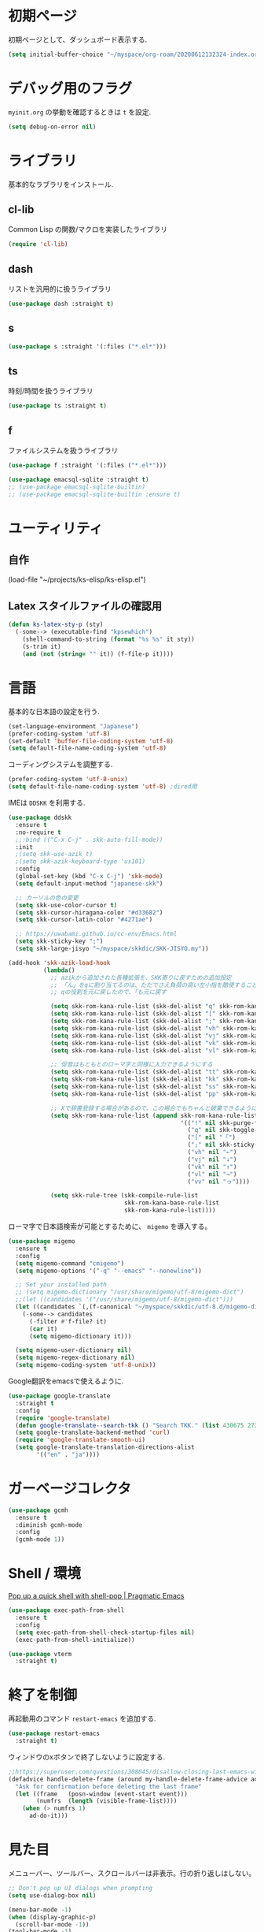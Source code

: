 * 初期ページ
初期ページとして、ダッシュボード表示する.

#+begin_src emacs-lisp
  (setq initial-buffer-choice "~/myspace/org-roam/20200612132324-index.org")
#+end_src

* デバッグ用のフラグ
~myinit.org~ の挙動を確認するときは ~t~ を設定.

  #+begin_src emacs-lisp
    (setq debug-on-error nil)
  #+end_src

* ライブラリ
基本的なラブラリをインストール.
** cl-lib
Common Lisp の関数/マクロを実装したライブラリ

#+begin_src emacs-lisp
  (require 'cl-lib)
#+end_src

** dash
リストを汎用的に扱うライブラリ

#+begin_src emacs-lisp
  (use-package dash :straight t)
#+end_src

** s

#+begin_src emacs-lisp
  (use-package s :straight '(:files ("*.el*")))
#+end_src


** ts
時刻/時間を扱うライブラリ

#+begin_src emacs-lisp
  (use-package ts :straight t)
#+end_src

** f
ファイルシステムを扱うライブラリ

#+begin_src emacs-lisp
  (use-package f :straight '(:files ("*.el*")))
#+end_src



#+begin_src emacs-lisp
  (use-package emacsql-sqlite :straight t)
  ;; (use-package emacsql-sqlite-builtin)
  ;; (use-package emacsql-sqlite-builtin :ensure t)
#+end_src
* ユーティリティ
** 自作
(load-file "~/projects/ks-elisp/ks-elisp.el")

** Latex スタイルファイルの確認用

#+begin_src emacs-lisp
  (defun ks-latex-sty-p (sty)
    (-some--> (executable-find "kpsewhich")
      (shell-command-to-string (format "%s %s" it sty))
      (s-trim it)
      (and (not (string= "" it)) (f-file-p it))))
#+end_src


* 言語
基本的な日本語の設定を行う.

#+begin_src emacs-lisp
  (set-language-environment "Japanese")
  (prefer-coding-system 'utf-8)
  (set-default 'buffer-file-coding-system 'utf-8)
  (setq default-file-name-coding-system 'utf-8)
#+end_src

コーディングシステムを調整する.

#+begin_src emacs-lisp
  (prefer-coding-system 'utf-8-unix)
  (setq default-file-name-coding-system 'utf-8) ;dired用
#+end_src

IMEは ~DDSKK~ を利用する.

#+BEGIN_SRC emacs-lisp
  (use-package ddskk
    :ensure t
    :no-require t
    ;;:bind (("C-x C-j" . skk-auto-fill-mode))
    :init
    ;(setq skk-use-azik t)
    ;(setq skk-azik-keyboard-type 'us101)
    :config
    (global-set-key (kbd "C-x C-j") 'skk-mode)
    (setq default-input-method "japanese-skk")

    ;; カーソルの色の変更
    (setq skk-use-color-cursor t)
    (setq skk-cursor-hiragana-color "#d33682")
    (setq skk-cursor-latin-color "#4271ae")

    ;; https://uwabami.github.io/cc-env/Emacs.html
    (setq skk-sticky-key ";")
    (setq skk-large-jisyo "~/myspace/skkdic/SKK-JISYO.my"))

  (add-hook 'skk-azik-load-hook
            (lambda()
              ;; azikから追加された各種拡張を、SKK寄りに戻すための追加設定
              ;; 「ん」をqに割り当てるのは、ただでさえ負荷の高い左小指を酷使することになるので、元に戻す
              ;; qの役割を元に戻したので、「も元に戻す

              (setq skk-rom-kana-rule-list (skk-del-alist "q" skk-rom-kana-rule-list))
              (setq skk-rom-kana-rule-list (skk-del-alist "[" skk-rom-kana-rule-list))
              (setq skk-rom-kana-rule-list (skk-del-alist ";" skk-rom-kana-rule-list))
              (setq skk-rom-kana-rule-list (skk-del-alist "vh" skk-rom-kana-rule-list))
              (setq skk-rom-kana-rule-list (skk-del-alist "vj" skk-rom-kana-rule-list))
              (setq skk-rom-kana-rule-list (skk-del-alist "vk" skk-rom-kana-rule-list))
              (setq skk-rom-kana-rule-list (skk-del-alist "vl" skk-rom-kana-rule-list))

              ;; 促音はもともとのローマ字と同様に入力できるようにする
              (setq skk-rom-kana-rule-list (skk-del-alist "tt" skk-rom-kana-rule-list))
              (setq skk-rom-kana-rule-list (skk-del-alist "kk" skk-rom-kana-rule-list))
              (setq skk-rom-kana-rule-list (skk-del-alist "ss" skk-rom-kana-rule-list))
              (setq skk-rom-kana-rule-list (skk-del-alist "pp" skk-rom-kana-rule-list))

              ;; Xで辞書登録する場合があるので、この場合でもちゃんと破棄できるようにする
              (setq skk-rom-kana-rule-list (append skk-rom-kana-rule-list
                                                   '(("!" nil skk-purge-from-jisyo)
                                                     ("q" nil skk-toggle-characters)
                                                     ("[" nil "「")
                                                     (";" nil skk-sticky-set-henkan-point)
                                                     ("vh" nil "←")
                                                     ("vj" nil "↓")
                                                     ("vk" nil "↑")
                                                     ("vl" nil "→")
                                                     ("vv" nil "っ"))))

              (setq skk-rule-tree (skk-compile-rule-list
                                   skk-rom-kana-base-rule-list
                                   skk-rom-kana-rule-list))))
#+END_SRC

ローマ字で日本語検索が可能とするために、 ~migemo~ を導入する。

#+begin_src emacs-lisp
  (use-package migemo
    :ensure t
    :config
    (setq migemo-command "cmigemo")
    (setq migemo-options '("-q" "--emacs" "--nonewline"))

    ;; Set your installed path
    ;; (setq migemo-dictionary "/usr/share/migemo/utf-8/migemo-dict")
    ;;(let ((candidates '("/usr/share/migemo/utf-8/migemo-dict")))
    (let ((candidates `(,(f-canonical "~/myspace/skkdic/utf-8.d/migemo-dict"))))
      (-some--> candidates
        (-filter #'f-file? it)
        (car it)
        (setq migemo-dictionary it)))

    (setq migemo-user-dictionary nil)
    (setq migemo-regex-dictionary nil)
    (setq migemo-coding-system 'utf-8-unix))
#+end_src

Google翻訳をemacsで使えるように.

#+begin_src emacs-lisp
  (use-package google-translate
    :straight t
    :config
    (require 'google-translate)
    (defun google-translate--search-tkk () "Search TKK." (list 430675 2721866130))
    (setq google-translate-backend-method 'curl)
    (require 'google-translate-smooth-ui)
    (setq google-translate-translation-directions-alist
          '(("en" . "ja"))))
#+end_src

* ガーベージコレクタ

  #+begin_src emacs-lisp
    (use-package gcmh
      :ensure t
      :diminish gcmh-mode
      :config
      (gcmh-mode 1))
  #+end_src

* Shell / 環境

  [[http://pragmaticemacs.com/emacs/pop-up-a-quick-shell-with-shell-pop/][Pop up a quick shell with shell-pop | Pragmatic Emacs]]

  #+BEGIN_SRC emacs-lisp
    (use-package exec-path-from-shell
      :ensure t
      :config
      (setq exec-path-from-shell-check-startup-files nil)
      (exec-path-from-shell-initialize))

    (use-package vterm
      :straight t)
  #+END_SRC

* 終了を制御

再起動用のコマンド ~restart-emacs~ を追加する.

#+begin_src emacs-lisp
  (use-package restart-emacs
    :straight t)
#+end_src

ウィンドウのxボタンで終了しないように設定する.

#+begin_src emacs-lisp
  ;;https://superuser.com/questions/308045/disallow-closing-last-emacs-window-via-window-manager-close-button
  (defadvice handle-delete-frame (around my-handle-delete-frame-advice activate)
    "Ask for confirmation before deleting the last frame"
    (let ((frame   (posn-window (event-start event)))
          (numfrs  (length (visible-frame-list))))
      (when (> numfrs 1)
        ad-do-it)))
#+end_src

* 見た目
  メニューバー、ツールバー、スクロールバーは非表示。行の折り返しはしない。

  #+BEGIN_SRC emacs-lisp
    ;; Don't pop up UI dialogs when prompting
    (setq use-dialog-box nil)

    (menu-bar-mode -1)
    (when (display-graphic-p)
      (scroll-bar-mode -1))
    (tool-bar-mode -1)

    ;; 行番号表示(Emacs26以降)
    (global-display-line-numbers-mode nil)
    ;;(custom-set-variables '(display-line-numbers-width-start t))

    (use-package beacon
      :ensure t
      :diminish beacon-mode
      :config
      (beacon-mode 1))

    (set-default 'truncate-lines 1)

    (let* ((ffl (font-family-list))
           (ffl-utf8 (mapcar (lambda (x) (decode-coding-string x 'utf-8)) ffl)))
      (cond
       ((member "Cica" ffl)
        (set-frame-font "Cica 15"))
       ((member "NasuM" ffl)
        (set-frame-font "NasuM 15"))
       ((member "Ricty" ffl)
        (set-frame-font "Ricty 15"))
       ((member "source han code jp n" ffl)
        (set-frame-font "source han code jp n 12"))
       ((member "源ノ角ゴシック Code JP" ffl-utf8)
        (set-frame-font "源ノ角ゴシック Code JP n 12"))
       ((member "Ricty Diminished" ffl)
        (set-frame-font "Ricty Diminished 12"))
       ))

    (use-package nord-theme
      :straight t
      :config
      (load-theme 'nord t))
  #+END_SRC

* Dired
#+begin_src emacs-lisp
  (use-package dired
    :bind (("C-x d" . dired-jump))
    :config
    (define-key dired-mode-map (kbd "C-t") 'other-window)
    (setq dired-listing-switches "-alGhv --group-directories-first")
    (setq dired-recursive-copies 'always)
    (setq dired-dwim-target t))  
#+end_src

** find-dired
#+begin_src emacs-lisp
  (use-package find-dired
    :custom ((find-ls-option '("-exec ls -ldh {} +" . "-ldh"))))  
#+end_src

** wdired
dired バッファで直接ファイル名を変更できるようになる。
1. "e" で編集モード
1. C-c C-c で編集を反映させる

#+begin_src emacs-lisp
  (use-package wdired
    :bind (:map dired-mode-map
                ("e" . wdired-change-to-wdired-mode)))  
#+end_src

** dired-launch
dired バッファでファイルとアプリを関連付ける。
1. "J" でファイルに関連付けたアプリを起動する.

#+begin_src emacs-lisp
  (use-package dired-launch
    :ensure t
    :bind (:map dired-mode-map
                ("J" . dired-launch-command))
    :config
    (setq dired-launch-default-launcher '("xdg-open"))

    (setf dired-launch-extensions-map
          '(;; specify LibreOffice as the preferred application for
            ;; a Microsoft Excel file with the xslx extension
            ("xlsx" ("libreofficedev5.3"))
            ;; specify LibreOffice and Abiword as preferred applications for
            ;; an OpenDocument text file with the odt extension
            ("odt" ("libreofficedev5.3" "abiword")))))
#+end_src

** peep-dired
dired バッファでファイルをちらみする.
#+begin_src emacs-lisp
  (use-package peep-dired
    :ensure t
    :defer t ; don't access `dired-mode-map' until `peep-dired' is loaded
    :bind (:map dired-mode-map
                ("P" . peep-dired)))
#+end_src

** diredfl
dired バッファに色を付ける。

#+begin_src emacs-lisp
  (use-package diredfl
    :ensure t
    :config
    (diredfl-global-mode 1))
#+end_src

** dired-single
dired バッファでディレクトリ移動で新規バッファを作成しない。

#+begin_src emacs-lisp
  (use-package dired-single
    :ensure t
    :config
    (defun my-dired-init ()
      "Bunch of stuff to run for dired, either immediately or when it's
         loaded."
      ;; <add other stuff here>
      (define-key dired-mode-map [remap dired-find-file]
                  'dired-single-buffer)
      (define-key dired-mode-map [remap dired-mouse-find-file-other-window]
                  'dired-single-buffer-mouse)
      (define-key dired-mode-map [remap dired-up-directory]
                  'dired-single-up-directory))

    ;; if dired's already loaded, then the keymap will be bound
    (if (boundp 'dired-mode-map)
        ;; we're good to go; just add our bindings
        (my-dired-init)
      ;; it's not loaded yet, so add our bindings to the load-hook
      (add-hook 'dired-load-hook 'my-dired-init)))
#+end_src

* キーバインディング

  #+BEGIN_SRC emacs-lisp
    (bind-key "C-x C-c" nil)
    (fset 'yes-or-no-p 'y-or-n-p)
    (global-set-key (kbd "C-t") 'other-window)

    ;; http://akisute3.hatenablog.com/entry/20120318/1332059326
    (keyboard-translate ?\C-h ?\C-?)

    (use-package which-key
      :ensure t
      :diminish which-key-mode
      :config
      (which-key-mode))

    (use-package hydra
      :ensure t)
  #+END_SRC

* オートリバート
#+begin_src emacs-lisp
  ;; Revert buffers when the underlying file has changed
  (global-auto-revert-mode 1)

  ;; Revert Dired and other buffers
  (setq global-auto-revert-non-file-buffers t)
#+end_src

* バックアップファイル
  バックアップファイルは作らない。

  #+BEGIN_SRC emacs-lisp
    ;;; *.~ とかのバックアップファイルを作らない
    (setq make-backup-files nil)
    ;;; .#* とかのバックアップファイルを作らない
    (setq auto-save-default nil)
  #+END_SRC

* サーバ起動
  #+BEGIN_SRC emacs-lisp
    (require 'server)
    (unless (server-running-p)
      (server-start))
  #+END_SRC

* 補完 / 絞り込み

  #+BEGIN_SRC emacs-lisp
    (use-package recentf
      :ensure t
      :config
      (setq recentf-max-saved-items 2000) ;; 2000ファイルまで履歴保存する
      (setq recentf-auto-cleanup 'never)  ;; 存在しないファイルは消さない
      (setq recentf-exclude '("/recentf" "COMMIT_EDITMSG" "/.?TAGS" "^/sudo:" "/\\.emacs\\.d/games/*-scores" "/\\.emacs\\.d/\\.cask/"))
      (setq recentf-auto-save-timer (run-with-idle-timer 12000 t 'recentf-save-list))
      (recentf-mode 1))


    (use-package ace-window
      :straight t
      :bind (("C-t". ace-window)))

    (use-package projectile
      :ensure t
      :diminish projectile-mode
      :config
      (projectile-mode +1)
      (define-key projectile-mode-map (kbd "C-c p") 'projectile-command-map)
      (setq projectile-indexing-method 'alien)
      (setq projectile-project-search-path '("~/projects"))
      (projectile-discover-projects-in-search-path))

    (use-package selectrum
      :straight t
      :config
      (selectrum-mode +1))

    ;; Migemoを有効にする
    ;; https://github.com/yamatakau08/.emacs.d/blob/master/.orderless.el
    (use-package orderless
      :straight t

      :init
      (setq
       completion-styles '(orderless partial-completion basic)
       completion-category-defaults nil
       ;completion-category-overrides '((file (styles . (partial-completion)))))
       completion-category-overrides nil)

      :after migemo

      :custom
      ;;(completion-styles '(orderless))
      (orderless-matching-styles '(orderless-literal orderless-regexp orderless-migemo))
      ;;(orderless-matching-styles '(orderless-literal orderless-regexp))

      :config
      ;; supported emacs-jp slack
      ;;(setq orderless-matching-styles '(orderless-migemo))
      ;;(setq orderless-matching-styles '(orderless-literal orderless-regexp orderless-migemo)) ; move to :custom block
      ;;(defalias 'orderless-migemo #'migemo-get-pattern)

       (defun orderless-migemo (component)
         (let ((pattern (migemo-get-pattern component)))
           ;;(message component)
           (condition-case nil
           (progn (string-match-p pattern "") pattern)
           (invalid-regexp nil))))

      (defun orderless-migemo (component)
        (if (>= (length component) 4)
            (let ((pattern (migemo-get-pattern component)))
              (condition-case nil
                  (progn (string-match-p pattern "") pattern)
                (invalid-regexp nil)))
          component)))
    ;;(use-package marginalia
    ;;
    ;;  :config
    ;;  (marginalia-mode))
    ;; Enable richer annotations using the Marginalia package
    (use-package marginalia
      :straight t

      ;; Either bind `marginalia-cycle` globally or only in the minibuffer
      :bind (("M-A" . marginalia-cycle)
         :map minibuffer-local-map
         ("M-A" . marginalia-cycle))

      ;; The :init configuration is always executed (Not lazy!)
      :init

      ;; Must be in the :init section of use-package such that the mode gets
      ;; enabled right away. Note that this forces loading the package.
      (marginalia-mode)
      :config
      (add-to-list 'marginalia-prompt-categories
               '("\\<File\\>" . file)))

    (use-package consult
      :straight t
      ;; Replace bindings. Lazily loaded due by `use-package'.
      :bind (;; C-c bindings (mode-specific-map)
         ("C-c h" . consult-history)
         ("C-c m" . consult-mode-command)
         ("C-c b" . consult-bookmark)
         ("C-c k" . consult-kmacro)
         ;; C-x bindings (ctl-x-map)
         ("C-x M-:" . consult-complex-command)     ;; orig. repeat-complex-command
         ("C-x b" . consult-buffer)                ;; orig. switch-to-buffer
         ("C-x 4 b" . consult-buffer-other-window) ;; orig. switch-to-buffer-other-window
         ("C-x 5 b" . consult-buffer-other-frame)  ;; orig. switch-to-buffer-other-frame
         ;; Custom M-# bindings for fast register access
         ("M-#" . consult-register-load)
         ("M-'" . consult-register-store)          ;; orig. abbrev-prefix-mark (unrelated)
         ("C-M-#" . consult-register)
         ;; Other custom bindings
         ("M-y" . consult-yank-pop)                ;; orig. yank-pop
         ("<help> a" . consult-apropos)            ;; orig. apropos-command
         ;; M-g bindings (goto-map)
         ("M-g e" . consult-compile-error)
         ("M-g f" . consult-flymake)               ;; Alternative: consult-flycheck
         ("M-g g" . consult-goto-line)             ;; orig. goto-line
         ("M-g M-g" . consult-goto-line)           ;; orig. goto-line
         ("M-g o" . consult-outline)               ;; Alternative: consult-org-heading
         ("M-g m" . consult-mark)
         ("M-g k" . consult-global-mark)
         ("M-g i" . consult-imenu)
         ("M-g I" . consult-project-imenu)
         ;; M-s bindings (search-map)
         ("M-s f" . consult-find)
         ("M-s L" . consult-locate)
         ("M-s g" . consult-grep)
         ("M-s G" . consult-git-grep)
         ("M-s r" . consult-ripgrep)
         ("M-s l" . consult-line)
         ("M-s m" . consult-multi-occur)
         ("M-s k" . consult-keep-lines)
         ("M-s u" . consult-focus-lines)
         ;; Isearch integration
         ("C-s" . ks/consult-line)
         ("M-s e" . consult-isearch)
         :map isearch-mode-map
         ("M-e" . consult-isearch)                 ;; orig. isearch-edit-string
         ("M-s e" . consult-isearch)               ;; orig. isearch-edit-string
         ("M-s l" . consult-line))                 ;; needed by consult-line to detect isearch

      ;; Enable automatic preview at point in the *Completions* buffer.
      ;; This is relevant when you use the default completion UI,
      ;; and not necessary for Vertico, Selectrum, etc.
      :hook (completion-list-mode . consult-preview-at-point-mode)

      ;; The :init configuration is always executed (Not lazy)
      :init
      ;; consult-line のリージョン対応
      (defun ks/consult-line ()
        "Consult-line uses things-at-point if set C-u prefix."
        (interactive)
        (if (region-active-p)
        (let ((reg (buffer-substring-no-properties (region-beginning) (region-end))))
          (deactivate-mark)
          (consult-line reg))
          (consult-line)))

      ;; Optionally configure the register formatting. This improves the register
      ;; preview for `consult-register', `consult-register-load',
      ;; `consult-register-store' and the Emacs built-ins.
      (setq register-preview-delay 0
        register-preview-function #'consult-register-format)

      ;; Optionally tweak the register preview window.
      ;; This adds thin lines, sorting and hides the mode line of the window.
      (advice-add #'register-preview :override #'consult-register-window)

      ;; Optionally replace `completing-read-multiple' with an enhanced version.
      ;;(advice-add #'completing-read-multiple :override #'consult-completing-read-multiple)

      ;; Use Consult to select xref locations with preview
      (setq xref-show-xrefs-function #'consult-xref
        xref-show-definitions-function #'consult-xref)
      ;; Consult-ripgrep の Migemo 対応
      (defvar consult--migemo-regexp "")
      (defun consult--migemo-regexp-compiler (input type ignore-case)
        (setq consult--migemo-regexp
          (mapcar #'migemo-get-pattern (consult--split-escaped input)))
        (cons (mapcar (lambda (x) (consult--convert-regexp x type))
              consult--migemo-regexp)
          (lambda (str)
            (consult--highlight-regexps consult--migemo-regexp str))))
      (setq consult--regexp-compiler #'consult--migemo-regexp-compiler)


      ;; Configure other variables and modes in the :config section,
      ;; after lazily loading the package.
      :config

      ;; Optionally configure preview. The default value
      ;; is 'any, such that any key triggers the preview.
      ;; (setq consult-preview-key 'any)
      ;; (setq consult-preview-key (kbd "M-."))
      ;; (setq consult-preview-key (list (kbd "<S-down>") (kbd "<S-up>")))
      ;; For some commands and buffer sources it is useful to configure the
      ;; :preview-key on a per-command basis using the `consult-customize' macro.
      (consult-customize
       consult-theme :preview-key '(:debounce 0.2 any)
    ;;       consult-ripgrep consult-git-grep consult-grep
    ;;       consult-bookmark consult-recent-file consult-xref
    ;;       consult--source-file consult--source-project-file consult--source-bookmark

       consult-ripgrep consult-git-grep consult-grep
       consult-bookmark consult-recent-file consult-xref
       consult--source-bookmark consult--source-recent-file
       consult--source-project-recent-file       
       :preview-key "M-.")

      ;; Optionally configure the narrowing key.
      ;; Both < and C-+ work reasonably well.
      (setq consult-narrow-key "<") ;; (kbd "C-+")

      ;; Optionally make narrowing help available in the minibuffer.
      ;; You may want to use `embark-prefix-help-command' or which-key instead.
      ;; (define-key consult-narrow-map (vconcat consult-narrow-key "?") #'consult-narrow-help)

      ;; Optionally configure a function which returns the project root directory.
      ;; There are multiple reasonable alternatives to chose from.
                ;;;; 1. project.el (project-roots)
      (setq consult-project-root-function
        (lambda ()
          (when-let (project (project-current))
            (car (project-roots project)))))
                ;;;; 2. projectile.el (projectile-project-root)
      ;; (autoload 'projectile-project-root "projectile")
      ;; (setq consult-project-root-function #'projectile-project-root)
                ;;;; 3. vc.el (vc-root-dir)
      ;; (setq consult-project-root-function #'vc-root-dir)
                ;;;; 4. locate-dominating-file
      ;; (setq consult-project-root-function (lambda () (locate-dominating-file "." ".git")))

      ;; C-x b の consult-buffer に recentf を追加する
      ;; https://tam5917.hatenablog.com/entry/2021/04/29/235949
      (setq consult--source-file
        `(:name     "File"
                :narrow   ?f
                :category file
                :face     consult-file
                :history  file-name-history
                :action   ,#'consult--file-action
                :enabled   ,(lambda () recentf-mode)
                :items ,recentf-list))

      )

    (use-package embark
      :straight t

      :bind
      (("C-." . embark-act)         ;; pick some comfortable binding
       ("C-;" . embark-dwim)        ;; good alternative: M-.
       ("C-h B" . embark-bindings)) ;; alternative for `describe-bindings'

      :init

      ;; Optionally replace the key help with a completing-read interface
      (setq prefix-help-command #'embark-prefix-help-command)
      ;; 
      (setq embark-help-key "?")

      :config

      ;; Hide the mode line of the Embark live/completions buffers
      (add-to-list 'display-buffer-alist
               '("\\`\\*Embark Collect \\(Live\\|Completions\\)\\*"
             nil
             (window-parameters (mode-line-format . none)))))

    ;; Consult users will also want the embark-consult package.
    (use-package embark-consult
      :straight t
      :hook
      (embark-collect-mode . consult-preview-at-point-mode))
  #+END_SRC

  #+RESULTS:



* Org

  #+BEGIN_SRC emacs-lisp
        ;;(use-package org-contrib :straight t)

        (use-package gnuplot :straight t)

        (use-package org
          :straight t
          :diminish org-indent-mode
          :hook ((org-mode . org-indent-mode)
                 (org-capture-mode . skk-mode))
          :bind (("C-c c" . org-capture)
                 ("C-c a" . org-agenda)
                 ("<f11>" . org-clock-goto))

          :config


          ;; 複数行で強調表示かのうなように拡張
          (setcar (nthcdr 4 org-emphasis-regexp-components) 5)
          (org-set-emph-re 'org-emphasis-regexp-components org-emphasis-regexp-components) 

          ;; C-c C-j 補完
          (setq org-goto-interface 'outline-path-completion)

          ;; Export 時にEvalをしないように
          (setq org-babel-default-header-args
                ;;(-concat '((:eval "never-export"))
                (-concat '((:eval "never"))
                         (--remove (eq :eval (car it)) org-babel-default-header-args)))

          (setq org-export-allow-bind-keywords t)
          (defun org-confirm-elisp-link-function--no-confirm-my-org-file (prompt)
            "自分が書いたorgファイルの(のディレクトリにある)elispリンクはconfirmなし。
                  それ以外のディレクトリではconfirmする。"
            (or (string-match "/myspace/Org/" (or (buffer-file-name) ""))
                (member (buffer-name) '("*trace-output*"))
                (y-or-n-p prompt)))
          (setq org-confirm-elisp-link-function
                'org-confirm-elisp-link-function--no-confirm-my-org-file)

          (add-to-list 'auto-mode-alist
                       '("\\.pdf\\'" . pdf-view-mode))

          (require 'org-habit)
          (require 'org-protocol)

          ;;(setq org-link-file-path-type 'relative)
          (setf (alist-get 'file org-link-frame-setup) 'find-file)
          ;; default: t
          (setq org-id-link-to-org-use-id 'create-if-interactive)
          ;;(setq org-id-link-to-org-use-id t)

          (setq org-src-fontify-natively t)
          (setq org-confirm-babel-evaluate nil)
          (setq org-src-window-setup 'current-window)

          (require 'ob-emacs-lisp)
          (require 'ob-haskell)
          (require 'ob-gnuplot)
          ;; active Babel languages
          (org-babel-do-load-languages
           'org-babel-load-languages
           '((haskell . t)
             (emacs-lisp . t)
             (gnuplot . t)
             (latex . t)
             (shell . t)
             (python . t)
             (dot . t)))

          (setq org-log-done t)


          (setf org-html-mathjax-options
                '((path "https://cdn.mathjax.org/mathjax/latest/MathJax.js?config=TeX-AMS-MML_HTMLorMML")
                  (scale "1.0")
                  (align "center")
                  (indent "2em")
                  (mathml nil)))

          (setf org-html-mathjax-template
                "<script type=\"text/javascript\" src=\"%PATH\"></script>")


          ;; Agenda を現在のウィンドウと入れ替えで表示
          (setq org-agenda-window-setup 'current-window)
          (setq org-agenda-start-on-weekday 1)
          (setq org-agenda-tags-column 80)
          ;; CANCELLED などのタグは一週間分のみ表示
          (setq org-scheduled-past-days 7)
          (setq org-agenda-prefix-format
                '((agenda . " %i %-12:c%?-12t%-6e% s")
                  (timeline . "  % s")
                  (todo . " %i %-12:c")
                  (tags . " %i %-12:c")
                  (search . " %i %-12:c")))

          (defun ks-get-readme-in-project ()
            (-filter #'f-exists?
                     (--map (f-join it "readme.org")
                            projectile-known-projects)))

          (setq org-agenda-files `("~/myspace/org-roam/20230205085538-inbox.org"
                                   "~/myspace/org-roam/20230421211826-lifesystem.org"
                                   ,@(ks-get-readme-in-project)))

          ;; リフィルをアジェンダ内で行えるように
          (setq org-refile-targets
                '((nil :maxlevel . 1)
                  (org-agenda-files :maxlevel . 1)))
          ;; リフィルの移動先の表示を調整
          (setq org-refile-use-outline-path 'buffer-name)
          (setq org-outline-path-complete-in-steps nil)
          (setq org-refile-allow-creating-parent-nodes 'confirm)

          (setq org-tag-persistent-alist '(("@home") ("@cafe") ("@ipx") ("@train")
                                           ("act_learn") ("act_exercise")
                                           ("art_ai") ("art_prg") ("art_pyt") ("art_lsp") ("art_dev") ("art_ems")
                                           ("thr_fun")("thr_prb") ("thr_num") ("thr_cry")))

          (setq org-clock-mode-line-total 'current)
          ;; クロックレポートのカスタム
          (defun ks/org-clock-report-filename (filepath)
            (let* ((bn (f-filename filepath))
                   (dn (f-dirname filepath))
                   (pdn (f-filename dn)))
              (s-concat  (f-dirname filepath) "/" bn "-" pdn)))

          (defun ks/org-clocktable-formatter (ipos tables params)
            (org-clocktable-write-default
             ipos
             (-map (lambda (x) (cons (ks/org-clock-report-filename (car x)) (cdr x))) tables)
             params))

          (defun ks/org-clock-report ()
            (interactive)
            (let ((org-clock-clocktable-formatter 'ks/org-clocktable-formatter))
              (org-clock-report)))

          (defun ks/select-file-for-task ()
            (let ((fpath (completing-read "file: " (-map #'list org-agenda-files) nil t )))

              (set-buffer (org-capture-target-buffer fpath))
              (unless (derived-mode-p 'org-mode)
                (org-display-warning
                 (format "Capture requirement: switching buffer %S to Org mode"
                         (current-buffer)))
                (org-mode))
              (org-capture-put-target-region-and-position)
              (widen)
              (goto-char (point-min))
              (if (re-search-forward (format org-complex-heading-regexp-format
                                             (regexp-quote "Tasks"))
                                     nil t)
                  (beginning-of-line)
                (goto-char (point-max))
                (unless (bolp) (insert "\n"))
                (insert "* " "Tasks" "\n")
                (beginning-of-line 0))))

          (defun ks/add-clock ()
            (interactive)
            (save-excursion
              (let ((str-ts (with-temp-buffer (org-time-stamp-inactive t)))
                    (end-ts (with-temp-buffer (org-time-stamp-inactive t))))
                (org-clock-find-position nil)
                (insert (s-lex-format "CLOCK: ${str-ts}--${end-ts} =>  0:00\n"))
                (forward-line -1)
                (org-clock-update-time-maybe))))

          (setq org-capture-templates `(("t" "Todo [inbox]" entry
                                         (file "~/myspace/org-roam/20230205085538-inbox.org" )
                                         "* TODO %i%?")
                                        ("T" "Todo " entry
                                         (function ks/select-file-for-task)
                                         "* TODO %i%?")
                                        ("n" "Note [inbox]" entry
                                         (file "~/myspace/org-roam/20230205085538-inbox.org")
                                         "* %u\nPath:%F\nLink: %a\nTask: %k\n\n%?")
                                        ("q" "Question [inbox]" entry
                                         (file "~/myspace/org-roam/20230205085538-inbox.org")
                                         "* QUESTION %?")
                                        ("a" "Anki [drill]" entry
                                         (file+headline "~/myspace/Projects/202201201927-drill/main.org" "drill")
                                         "* Card :drill:\n%?\n** Answer\n ")
                                        ("r" "reference" plain
                                         (file "~/myspace/Bibliography/references.bib"))
                                        ("p" "Protocol" entry
                                         (file+headline "~/myspace/Org/inbox.org" "Scraps")
                                         "* %^{Title}\nSource: %u, %c\n  \n #+BEGIN_QUOTE\n%i\n#+END_QUOTE\n\n\n%?")
                                        ("L" "Protocol Link" entry
                                         (file+headline "~/myspace/Org/inbox.org" "Scraps")
                                         "* %? [[%:link][%:description]] \nCaptured On: %U")))

          (setq org-todo-keywords '((sequence
                                     "NEXT(n)" "TODO(t)" "WAITING(w)" "SOMEDAY(s)" "|" "DONE(d)" "CANCELLED(c)" )))

          (setq org-format-latex-options (plist-put org-format-latex-options :scale 2.0))

          (setq org-habit-show-habits-only-for-today 1)
          (setq org-agenda-repeating-timestamp-show-all nil))

        (use-package org-fragtog :straight t)
        (use-package org-wild-notifier
          :straight t
          :config
          (org-wild-notifier-mode 1)
          (setq alert-default-style 'libnotify)
          (setq org-wild-notifier-alert-time '(10 15 20 30)))

        (use-package org-superstar
          :straight t
          :hook ((org-mode . (lambda () (org-superstar-mode 0)))))

        (use-package org-download
          :straight t
          :after org
          :config
          (setq org-download-method 'directory)
          (setq-default org-download-image-dir "./images"))

        (use-package org-noter
          :straight t
          :after (:any org pdf-view)
          :config
          (setq
           ;; The WM can handle splits
           org-noter-notes-window-location 'horizontal-split
           ;; Please stop opening frames
           org-noter-always-create-frame nil
           ;; I want to see the whole file
           org-noter-hide-other nil
           ;; Everything is relative to the main notes file
           org-noter-notes-search-path (list "~/myspace/Book")
           )
          )

        (defun remove-org-newlines-at-cjk-text (&optional _mode)
          "先頭が '*', '#', '|' でなく、改行の前後が日本の文字の場合はその改行を除去する。"
          (interactive)
          (goto-char (point-min))
          (while (re-search-forward "^\\([^|#*\n].+\\)\\(.\\)\n *\\(.\\)" nil t)
            (if (and (> (string-to-char (match-string 2)) #x2000)
                     (> (string-to-char (match-string 3)) #x2000))
                (replace-match "\\1\\2\\3"))
            (goto-char (point-at-bol))))

        (with-eval-after-load "ox"
          (add-hook 'org-export-before-processing-hook 'remove-org-newlines-at-cjk-text))


        (defun ks-org-open-at-point ()
          (interactive)
          (let ((org-link-frame-setup
                 (-concat
                  '((file . find-file-other-window))
                  (-remove (lambda (x) (eq (car x) 'file)) org-link-frame-setup))))
            (org-open-at-point)))

        ;; pdf のリンクを追加
        (org-link-set-parameters "pdf"
                                 :follow #'org-pdf-open
                                 :export #'org-pdf-export
                                 :store #'org-pdf-store-link)

        (defun org-pdf-open (path _)
          (funcall #'find-file path))

        (defun org-pdf-store-link ()
          (when (memq major-mode '(pdf-view-mode))
            (let* ((link (buffer-file-name (current-buffer)))
                   (description link))
              (org-link-store-props
               :type "pdf"
               :link (concat "pdf:" link)
               :description (f-base link)))))

        (defun org-pdf-export (link description format _)
          (let ((desc (or description link)))
            (pcase format
              (`html (format "<iframe width=\"800\" height=\"800\" src=\"%s\"></iframe>" link))
              (`ascii (format "%s (%s)" desc link))
              (t path))))

    (use-package org-hyperscheduler
      :straight
      ( :repo "dmitrym0/org-hyperscheduler"
        :host github
        :type git
        :files ("*")))

    (use-package org-web-tools :straight t)    
  #+END_SRC

  [[https://emacs.stackexchange.com/questions/26451/agenda-view-for-all-tasks-with-a-project-tag-and-at-a-certain-level][org mode - Agenda view for all tasks with a project tag and at a certain leve...]]
  [[https://emacs.stackexchange.com/questions/41150/top-level-heading-in-the-org-mode-agenda][Top level heading in the `org-mode` agenda - Emacs Stack Exchange]]

  
** org-publish

org-roam を html に変換して

#+begin_src emacs-lisp
  (use-package simple-httpd
    :straight t
    :init
    (httpd-serve-directory "~/tmp/html"))

  (require 'ox-publish)
  (setq org-html-html5-fancy t
        org-html-doctype "html5")
  (setq org-html-validation-link nil            ;; Don't show validation link
        org-html-head-include-scripts nil       ;; Use our own scripts
        org-html-head-include-default-style nil ;; Use our own styles
        org-html-head "<link rel=\"stylesheet\" href=\"./css/latex.css\" /> <script src=\"https://tikzjax.com/v1/tikzjax.js\"></script>")
  (setq org-publish-project-alist
        `(("pages"
           :base-directory ,(file-truename "~/myspace/org-roam")
           :base-extension "org"
           :recursive t
           :publishing-directory "~/tmp/html"
           :publishing-function org-html-publish-to-html)

          ("static"
           :base-directory ,(file-truename "~/myspace/org-roam")
           :base-extension "css\\|txt\\|jpg\\|gif\\|png\\|pdf"
           :recursive t
           :publishing-directory  "~/tmp/html"
           :publishing-function org-publish-attachment)

          ("k-sunako.org" :components ("pages" "static"))))

  ;; (org-publish-remove-all-timestamps)
  ;;(setq org-export-babel-evaluate t)
  ;;(setq org-export-use-babel t)
  (defun ks/publish-wiki ()
    (interactive)
    (let ((org-export-use-babel nil))
      (unwind-protect
          (progn
            (remove-hook 'find-file-hooks 'vc-find-file-hook)
            (remove-hook 'find-file-hooks 'org-roam-db-autosync--setup-file-h)
            ;; 
            (org-id-update-id-locations (directory-files-recursively org-roam-directory ".org$\\|.org.gpg$"))
            (org-publish-project "k-sunako.org")
            ;; FIXME: 暫定処置

            (dolist (f (f-files "~/tmp/html"))
              (when (string= "html" (f-ext f))
                (let ((contents (f-read-text f 'utf-8)))
                  (f-write-text (s-replace-all
                                 '(("../../Dropbox/org-roam/" . "")) contents)
                                'utf-8 f))))
            )
        (progn
          (add-hook 'find-file-hooks 'vc-find-file-hook)
          (add-hook 'find-file-hooks 'org-roam-db-autosync--setup-file-h)))))

#+end_src

** ox-latex
org-mode の latex エクスポートの設定.
#+begin_src emacs-lisp
  (use-package org-fragtog :straight t)
  (use-package ox-latex
    :config
    (require 'ox-latex)

    ;; pdfの生成プロセスで作成される中間ファイルを削除する設定
    (setq org-latex-logfiles-extensions
          (quote ("lof" "lot" "tex" "tex~" "aux" "idx"
                  "log" "out" "toc" "nav" "snm"
                  "vrb" "dvi" "fdb_latexmk"
                  "blg" "brf" "fls" "entoc" "ps"
                  "spl" "bbl" "run.xml" "bcf")))

    (setq org-preview-latex-process-alist
          '((dvipng
             :programs ("xelatex" "dvipng")
             :description "dvi > png"
             :message "you need to install the programs: latex and dvipng."
             :image-input-type "dvi"
             :image-output-type "png"
             :image-size-adjust (1.0 . 1.0)
             :latex-compiler ("xelatex -shell-escape -interaction nonstopmode -output-directory %o %f")
             :image-converter ("dvipng -D %D -T tight -o %O %f"))
            (dvisvgm :programs ("latex" "dvisvgm")
                     :description "dvi > svg"
                     :message "you need to install the programs: latex and dvisvgm."
                     :image-input-type "dvi"
                     :image-output-type "svg"
                     :image-size-adjust (1.7 . 1.5)
                     :latex-compiler ("latex -interaction nonstopmode -output-directory %o %f")
                     :image-converter ("dvisvgm %f -n -b min -c %S -o %O"))
            (imagemagick :programs ("xelatex" "convert")
                         :description "pdf > png"
                         :message "you need to install the programs: latex and imagemagick."
                         :image-input-type "pdf" :image-output-type "png"
                         :image-size-adjust (1.0 . 1.0) :latex-compiler
                         ("xelatex -shell-escape -interaction nonstopmode -output-directory %o %f")
                         :image-converter ("convert -density %D -trim -antialias %f -quality 100 %O"))))

    (setq org-latex-create-formula-image-program 'imagemagick)

    (setq org-preview-latex-image-directory (expand-file-name "~/tmp/ltximg/"))
    (setq org-latex-compiler "xelatex")

    (when (ks-latex-sty-p "my.sty")
      (add-to-list 'org-latex-packages-alist '("" "my" t)))
    (setq org-latex-listings 'minted)
    (setq org-latex-minted-options
          '(("style" "friendly")("frame" "lines") ("linenos=true")))
    (setq org-latex-pdf-process
          '("xelatex -shell-escape -interaction nonstopmode -output-directory %o %f"
            "biber %b"
            "xelatex -shell-escape -interaction nonstopmode -output-directory %o %f"
            "xelatex -shell-escape -interaction nonstopmode -output-directory %o %f"
            "rm -fr _minted-%b"
            ))

    (add-to-list 'auto-mode-alist '("\\.org$" . org-mode))
    (setq org-latex-default-class "koma-jarticle")

    (add-to-list 'org-latex-classes
                 `("beamer"
                   ,(s-join "\n" '("\\documentclass[unicode,presentation]{beamer}"
                                   "\\usepackage{org-ex-beamer}"
                                   "[NO-DEFAULT-PACKAGES]"))
                   ("\\section{%s}" . "\\section*{%s}")
                   ("\\subsection{%s}" . "\\subsection*{%s}")
                   ("\\subsubsection{%s}" . "\\subsubsection*{%s}")))

    (add-to-list 'org-latex-classes
                 '("koma-article"
                   "\\documentclass{scrartcl}"
                   ("\\section{%s}" . "\\section*{%s}")
                   ("\\subsection{%s}" . "\\subsection*{%s}")
                   ("\\subsubsection{%s}" . "\\subsubsection*{%s}")
                   ("\\paragraph{%s}" . "\\paragraph*{%s}")
                   ("\\subparagraph{%s}" . "\\subparagraph*{%s}")))

    (add-to-list 'org-latex-classes
                 `("koma-jarticle"
                   ,(s-join "\n" '("\\documentclass[12pt]{scrartcl}"
                                   "\\usepackage{org-ex-koma-jarticle}"
                                   "[NO-DEFAULT-PACKAGES]"))
                   ("\\section{%s}" . "\\section*{%s}")
                   ("\\subsection{%s}" . "\\subsection*{%s}")
                   ("\\subsubsection{%s}" . "\\subsubsection*{%s}")
                   ("\\paragraph{%s}" . "\\paragraph*{%s}")
                   ("\\subparagraph{%s}" . "\\subparagraph*{%s}")))

    ;; tufte-handout class for writing classy handouts and papers
    (add-to-list 'org-latex-classes
                 '("tufte-handout"
                   "\\documentclass[twoside,nobib]{tufte-handout}
                                [NO-DEFAULT-PACKAGES]
                                \\usepackage{zxjatype}
                                \\usepackage[hiragino-dx]{zxjafont}"
                   ("\\section{%s}" . "\\section*{%s}")
                   ("\\subsection{%s}" . "\\subsection*{%s}")))
    ;; tufte-book class
    (add-to-list 'org-latex-classes
                 '("tufte-book"
                   "\\documentclass[twoside,nobib]{tufte-book}
                               [NO-DEFAULT-PACKAGES]
                                 \\usepackage{zxjatype}
                                 \\usepackage[hiragino-dx]{zxjafont}"
                   ("\\part{%s}" . "\\part*{%s}")
                   ("\\chapter{%s}" . "\\chapter*{%s}")
                   ("\\section{%s}" . "\\section*{%s}")
                   ("\\subsection{%s}" . "\\subsection*{%s}")
                   ("\\paragraph{%s}" . "\\paragraph*{%s}"))))

#+end_src
** org-transclusion

#+begin_src emacs-lisp
  ;;(setq org-id-link-to-org-use-id t)
  (use-package org-transclusion
    :straight t
    :after org
    :bind (("<f12>" . org-transclusion-add))
    :hook (org-mode . org-transclusion-mode))
           ;("C-n t" . org-transclusion-mode)))
#+end_src

** org-fc
*** パッケージ

#+begin_src emacs-lisp
  (use-package org-fc
    :straight
    (org-fc
     :type git :repo "https://git.sr.ht/~l3kn/org-fc"
     :files (:defaults "awk" "demo.org"))
    :custom
    (org-fc-directories '("~/myspace/flashcards"))
    (org-fc-review-history-file "~/myspace/flashcards/org-fc-refviews.tsv")
    :config
    (require 'org-fc-hydra))
#+end_src

*** 独自拡張
スクリーンショットをそのままフラッシュカードに変換する関数。Waylandの
~grim~ コマンドを使用している。フラッシュカードは表と裏のあるノーマル
を使用する。スクリーンショットの画像をグリッド上に複数の部分として、そ
の部分のある程度を塗り潰して表の質問カードを作成する。

#+begin_src emacs-lisp
  (defun ks/org-fc-from-screen-shot ()
    (interactive)
    (let* ((d (f-canonical (-first-item org-fc-directories)))
           (forg (f-join d "flashcard.org"))
           (fimgbase (s-concat (format-time-string "%Y%m%d%H%M%S" (current-time)) ".png"))
           (fimg (f-join temporary-file-directory fimgbase))
           (fback (f-join d "backimages" fimgbase))
           (ffron (f-join d "frontimages" fimgbase)))
      (shell-command-to-string (s-lex-format "grim -g \"$(slurp)\" ${fimg}"))
      (with-current-buffer
          (find-file-noselect forg)
        (goto-char (point-max))
        (insert "\n")
        (ks-make-flashcard fimg fback ffron))))
#+end_src

#+RESULTS:
: ks/org-fc-from-screen-shot

#+begin_src emacs-lisp
  (defun ks/org-fc-update-all-mask ()
    (interactive)
    (let* ((d (f-canonical (-first-item org-fc-directories)))
           (d_back (f-join d "backimages"))
           (d_front (f-join d "frontimages"))
           )
      (dolist (p_back (f-files d_back))
        (let ((p_front (f-join d_front (f-filename p_back))))
          (when (f-exists-p p_front)
            (f-delete p_front)
            (f-copy p_back p_front)
            (ks/mask-image p_front))))))


  (defun ks-get-image-size (imgfile)
    (let* ((cmd (s-lex-format "identify -ping -format '%w,%h' ${imgfile}")))
      (-map (lambda (c) (string-to-number c)) (s-split "," (shell-command-to-string cmd)))))

  (defun ks-get-draw-rect-cmd (imgfile nrow ncol coord size)
    (let* ((w (nth 0 size))
           (h (nth 1 size))
           (col (nth 0 coord))
           (row (nth 1 coord))
           (gridw (/ w ncol))
           (gridh (/ h nrow))
           (left (* col gridw))
           (top (* row gridh))
           (right (+ left gridw))
           (bottom (+ top gridh))
           (cmd (s-lex-format "-draw \"rectangle ${left},${top} ${right},${bottom}\" ")))
      cmd))

  (defun cartesian-product (l1 l2)
    (cl-loop for x in l1
             nconc
             (cl-loop for y in l2
                      collect (list x y))))

  (defun ks/choice (lst n)
    (let (ret)
      (dotimes (_ n ret)
        (push (seq-random-elt (seq-difference lst ret)) ret))))

  (defun ks/mask-image (imgfile)
    (let* ((nrow 12)
           (ncol 12)
           (all_coords (cartesian-product (number-sequence 0 (- nrow 1)) (number-sequence 0 (- ncol 1))))
           (msk_coords (ks/choice all_coords (floor (* 0.5 nrow ncol))))
           (size (ks-get-image-size imgfile))
           (cmds '()))
      (dolist (coord msk_coords cmds) (push (ks-get-draw-rect-cmd imgfile nrow ncol coord size) cmds))
      (shell-command-to-string (s-concat "convert " imgfile " " (s-join " " cmds) " " imgfile))))

  (defun ks-make-flashcard (imgfile backimg frontimg)
    (let* ((x))
      (if (not (f-exists-p backimg))
          (progn 
            (f-copy imgfile backimg)
            (f-copy imgfile frontimg)

            (save-excursion
              (insert "* x\n\n")
              (insert (s-lex-format "[[file:${frontimg}]]\n"))
              (insert "** Back\n\n")
              (insert (s-lex-format "[[file:${backimg}]]\n")))
            (org-fc-type-normal-init)

            (ks/mask-image frontimg))
        (message "Already Exists."))))
#+end_src

#+RESULTS:
: ks-make-flashcard

** org-roam

#+begin_src emacs-lisp
  (use-package org-roam
    :straight (:host github :repo "org-roam/org-roam"
    		   :files (:defaults "extensions/*"))
    :after (org)
    :custom
    (org-roam-database-connector 'sqlite)
    (org-roam-directory (file-truename "~/myspace/org-roam"))
    (org-roam-db-location "~/tmp/org-roam")
    (org-roam-dailies-capture-templates '(("d" "default" entry
                                           "\n* %<%H:%M>\n%?"
                                           :if-new (file+head "%<%Y-%m-%d>.org"
                                                              "#+title: %<%Y-%m-%d>\n"))))
    :bind (("C-c n l" . org-roam-buffer-toggle)
           ("C-c n f" . org-roam-node-find)
           ("C-c n g" . org-roam-graph)
           ("C-c n i" . org-roam-node-insert)
           ("C-c n c" . org-roam-capture)
           ("<f6>" . org-roam-dailies-goto-today)
  					;("<f6>" . ks-goto-jounal)
           ("S-<f6>" . org-roam-dailies-goto-yesterday)
           ;; Dailies
           ("C-c n j" . org-roam-dailies-capture-today))

    :init
    ;;(setq org-roam-v2-ack t)
    ;;(org-roam-setup)
    (setq org-roam-node-display-template (concat "${title:*} " (propertize "${tags:10}" 'face 'org-tag)))
    (org-roam-db-autosync-mode)
    
    ;; If using org-roam-protocol
    (require 'org-roam-protocol))

  (use-package org-roam-ui
    :straight
    (:host github :repo "org-roam/org-roam-ui" :branch "main" :files ("*.el" "out"))
    :after org-roam
    ;; :hook
    ;;         normally we'd recommend hooking orui after org-roam, but since org-roam does not have
    ;;         a hookable mode anymore, you're advised to pick something yourself
    ;;         if you don't care about startup time, use
    ;;  :hook (after-init . org-roam-ui-mode)
    :config
    (setq org-roam-ui-sync-theme t
          org-roam-ui-follow t
          org-roam-ui-update-on-save t
          org-roam-ui-open-on-start t))

  (use-package org-roam-bibtex
    :after org-roam
    :straight (org-roam-bibtex
               :type git :host github
               :repo "org-roam/org-roam-bibtex"
               :branch "master")
    :diminish org-roam-bibtex-mode
    :config
    (org-roam-bibtex-mode 1))

  ;; (use-package bibtex-utils :straight t)

  (use-package consult-recoll
    :straight t)
#+end_src


** citar

#+begin_src emacs-lisp
  ;; citeproc をインストール、これがCSLの処理系
  (use-package citeproc :straight t)

  (use-package citar
    :straight (citar :type git :host github :repo "emacs-citar/citar" :includes (citar-org))
    :bind (("C-c b" . citar-insert-citation)
           :map minibuffer-local-map
           ("M-b" . citar-insert-preset))
    :custom
    (org-cite-insert-processor 'citar)
    (org-cite-follow-processor 'citar)
    (org-cite-activate-processor 'citar)
    (org-cite-export-processors '((t . (csl "chicago-author-date.csl"))))
    (citar-citeproc-csl-styles-dir "~/repos/styles")
    (org-cite-csl-styles-dir "~/repos/styles")
    (org-cite-global-bibliography '("~/myspace/Bibliography/references.bib"))
    (citar-bibliography '("~/myspace/Bibliography/references.bib")))

                                          ;(setq citar-open-note-functions '(orb-citar-edit-note))
                                          ;(setq citar-create-note-function 'citar-org-format-note-default)
                                          ;(setq citar-create-note-function (lambda (key entry) nil))
  (use-package citar-org-roam
    :straight (citar-org-roam :type git :host github :repo "emacs-citar/citar-org-roam")
    :config
    (citar-org-roam-mode 1)
    :custom
    (citar-org-roam-note-title-template "${author editor} - ${title}")
    )
  (use-package citar-embark
    :after citar embark
    :no-require
    :config (citar-embark-mode 1))

#+end_src



* Latex
#+begin_src emacs-lisp
  (use-package tex :straight auctex

      :config
      (eval-when-compile
        (require 'latex-math-preview nil t)
        (require 'reftex nil t)
        (require 'tex nil t)
        (require 'tex-jp nil t)
        (require 'preview nil t))

      (eval-when-compile (setq byte-compile-warnings '(cl-functions)))

      ;; https://mytexpert.osdn.jp/index.php?Emacs/AUCTeX#fd84843a
      (setq TeX-auto-save t) ; Enable parse on load.
      (setq TeX-parse-self t) ; Enable parse on save.
      ;; (setq-default TeX-master nil) ;; 単一のtexを触る場合は特に設定せずともよい

      ;; 日本語設定
      (add-hook 'TeX-mode-hook
                #'(lambda ()
                    (setq TeX-default-mode 'japanese-latex-mode)
                    (setq japanese-TeX-engine-default 'uptex)))

      ;; LaTeXでタイプセット→Dvipdfmx→Viewの流れが基本の処理の流れ
  ;    (add-hook 'TeX-mode-hook
  ;              #'(lambda ()
  ;                  (setq TeX-PDF-mode t)
  ;                  (setq TeX-PDF-from-DVI "Dvipdfmx")))

      ;; コンパイル後にビューワー表示の自動リフレッシュ
      (add-hook 'TeX-mode-hook
                #'(lambda ()
                    (add-hook 'TeX-after-compilation-finished-functions
                              #'TeX-revert-document-buffer)))

      ;; pdf-toolsと連携する場合のビューワー設定 (C-c C-v)
      (add-hook 'TeX-mode-hook
                #'(lambda ()
                    (setq TeX-view-program-selection
                          '((output-pdf "PDF Tools")))
                    (setq TeX-view-program-list
                          '(("PDF Tools" TeX-pdf-tools-sync-view)))))

      ;; 以下を有効にする w/ pdf-tools
      ;; - forward search (texソースから対応するPDF位置にジャンプ)
      ;; - backward search (PDFから対応するtexソースまでジャンプ)
      ;; forward search は C-c C-g
      ;; backward searchは Ctrl + 左クリック
      (add-hook 'TeX-mode-hook
                #'(lambda ()
                    (setq TeX-source-correlate-method 'synctex)
                    (setq TeX-source-correlate-start-server t)

                    ;; pdf-toolsと連携する場合
                    (with-eval-after-load "pdf-sync"
                      (define-key TeX-source-correlate-map (kbd "C-c C-g")
                                  'pdf-sync-forward-search))))
      (add-hook 'TeX-mode-hook #'TeX-source-correlate-mode)

      ;; スペルチェック
      ;;(add-hook 'TeX-mode-hook #'flyspell-mode)

      ;; 数学記号まわり
      (add-hook 'TeX-mode-hook #'LaTeX-math-mode)

      ;; 画像挿入
      (add-hook 'TeX-mode-hook #'auto-image-file-mode)

      ;; rextex
      (add-hook 'TeX-mode-hook
                #'(lambda ()
                    (turn-on-reftex)
                    (setq reftex-plug-into-AUCTeX t)
                    (setq reftex-toc-split-windows-horizontally t)
                    (setq reftex-toc-split-windows-fraction 0.3)))

      ;; アウトラインモード （sectionやsubsectionなどの見出し確認・折りたたみ）
      (add-hook 'TeX-mode-hook #'(lambda () (outline-minor-mode t)))

      ;; 要dvipng
      (with-eval-after-load 'latex-math-preview
        (setq latex-math-preview-in-math-mode-p-func
              'latex-math-preview-in-math-mode-p)
        (setq latex-math-preview-tex-to-png-for-preview '(platex dvipng))
        (setq latex-math-preview-tex-to-png-for-save '(platex dvipng))
        (setq latex-math-preview-tex-to-eps-for-save '(platex dvips-to-eps))
        (setq latex-math-preview-beamer-to-png '(platex dvipdfmx gs-to-png)))

      ;; インラインプレビュー時にdvipngを用いて高速化
      (add-hook 'TeX-mode-hook #'(lambda ()
                                   (setq preview-image-type 'dvipng)))

      ;; インラインプレビュー時におけるsectionの文字化けを回避
      (add-hook 'TeX-mode-hook
                #'(lambda ()
                    (setq preview-default-option-list
                          '("displaymath" "floats" "graphics"
                            "textmath" "footnotes"))))

       :custom
       (TeX-command-extra-options "-shell-escape -interaction nonstopmode --synctex=1")
       (TeX-engine 'xetex)
      )
#+end_src

* Utility
  #+BEGIN_SRC emacs-lisp
    (use-package expand-region
      :straight t
      :bind (("C--" . er/expand-region)))

    (use-package fix-word
      :straight t
      :bind
      ("M-u" . fix-word-upcase)
      ("M-l" . fix-word-downcase)
      ("M-c" . fix-word-capitalize))
  #+END_SRC

* プログラミング
** corfu
#+begin_src emacs-lisp
    ;; (use-package consult-dash
    ;;   :straight (consult-dash :type git :repo "https://codeberg.org/ravi/consult-dash.git")
    ;;   :bind (("M-s d" . consult-dash))
    ;;   :custom  (dash-docs-browser-func 'eww)
    ;;   :config
    ;;   ;; Use the symbol at point as initial search term
    ;;   (consult-customize consult-dash :initial (thing-at-point 'symbol)))

    (use-package corfu
      :straight t
      :custom
      (corfu-auto t)                 ;; Enable auto completion
      (corfu-quit-no-match 'separator)      ;; Never quit, even if there is no match

  ;  :bind
  ;  (:map corfu-map
  ;   ("C-n"      . corfu-next)
  ;   ("C-p"      . corfu-previous)
  ;   ("S-SPC"    . corfu-insert)
  ;   ("ESC"      . corfu-reset)
  ;   ("<S-up>"   . corfu-first)
  ;   ("<S-down>" . corfu-scroll-down))    
      :init
      (global-corfu-mode))

    (use-package cape
      :straight t
      ;; Bind dedicated completion commands
      ;; Alternative prefix keys: C-c p, M-p, M-+, ...
      :bind (("C-c p p" . completion-at-point) ;; capf
             ("C-c p t" . complete-tag)        ;; etags
             ("C-c p d" . cape-dabbrev)        ;; or dabbrev-completion
             ("C-c p h" . cape-history)
             ("C-c p f" . cape-file)
             ("C-c p k" . cape-keyword)
             ("C-c p s" . cape-symbol)
             ("C-c p a" . cape-abbrev)
             ("C-c p i" . cape-ispell)
             ("C-c p l" . cape-line)
             ("C-c p w" . cape-dict)
             ("C-c p \\" . cape-tex)
             ("C-c p _" . cape-tex)
             ("C-c p ^" . cape-tex)
             ("C-c p &" . cape-sgml)
             ("C-c p r" . cape-rfc1345))
      :init
      (when (and (version< emacs-version "29.1") (not (and (fboundp 'pos-bol) (fboundp 'pos-eol))))
        (defun pos-bol (&optional n)
          "Return the position at the line beginning."
          (declare (side-effect-free t))
          (let ((inhibit-field-text-motion t))
            (line-beginning-position n)))
        (defun pos-eol (&optional n)
          "Return the position at the line end."
          (declare (side-effect-free t))
          (let ((inhibit-field-text-motion t))
            (line-end-position n))))

      (advice-add #'lsp-completion-at-point :around #'cape-wrap-noninterruptible)


    
      ;; Add `completion-at-point-functions', used by `completion-at-point'.
      (add-to-list 'completion-at-point-functions #'cape-file)
      (add-to-list 'completion-at-point-functions #'cape-dabbrev)
      ;;(add-to-list 'completion-at-point-functions #'cape-history)
      ;;(add-to-list 'completion-at-point-functions #'cape-keyword)
      ;;(add-to-list 'completion-at-point-functions #'cape-tex)
      ;;(add-to-list 'completion-at-point-functions #'cape-sgml)
      ;;(add-to-list 'completion-at-point-functions #'cape-rfc1345)
      ;;(add-to-list 'completion-at-point-functions #'cape-abbrev)
      ;;(add-to-list 'completion-at-point-functions #'cape-ispell)
      ;;(add-to-list 'completion-at-point-functions #'cape-dict)
      ;;(add-to-list 'completion-at-point-functions #'cape-symbol)
      ;;(add-to-list 'completion-at-point-functions #'cape-line)
      )

    ;; A few more useful configurations...
    (use-package emacs
      :init
      ;; TAB cycle if there are only few candidates
      (setq completion-cycle-threshold 3)

      ;; Emacs 28: Hide commands in M-x which do not apply to the current mode.
      ;; Corfu commands are hidden, since they are not supposed to be used via M-x.
      ;; (setq read-extended-command-predicate
      ;;       #'command-completion-default-include-p)

      ;; Enable indentation+completion using the TAB key.
      ;; `completion-at-point' is often bound to M-TAB.
      (setq tab-always-indent 'complete))

    (use-package kind-icon
      :straight t
      :after corfu
      :custom
      (kind-icon-default-face 'corfu-default) ; to compute blended backgrounds correctly
      :config
      (add-to-list 'corfu-margin-formatters #'kind-icon-margin-formatter))

    ;; Use Dabbrev with Corfu!
    (use-package dabbrev
      ;; Swap M-/ and C-M-/
      :bind (("M-/" . dabbrev-completion)
             ("C-M-/" . dabbrev-expand))
      ;; Other useful Dabbrev configurations.
      :custom
      (dabbrev-ignored-buffer-regexps '("\\.\\(?:pdf\\|jpe?g\\|png\\)\\'")))
#+end_src

** tree-sitter
ソースコードをハイライトするためのパッケージ.

#+begin_src emacs-lisp
       (use-package tree-sitter
         :straight t
         :config
         (require 'tree-sitter)
         (add-hook 'tree-sitter-after-on-hook #'tree-sitter-hl-mode)
         (global-tree-sitter-mode))

       (use-package tree-sitter-langs
         :straight t
         :config
         (require 'tree-sitter-langs))
#+end_src

** lsp-mode

#+begin_src emacs-lisp
    (use-package lsp-mode
      ;;:straight `(:pre-build ,(setenv "LSP_USE_PLISTS" "true"))
      :straight t
      :custom
      (lsp-completion-provider :none) ;; we use Corfu!
      :init
    ;  (defun my/lsp-mode-setup-completion ()
    ;    (setf (alist-get 'styles (alist-get 'lsp-capf completion-category-defaults))
    ;          '(orderless))) ;; Configure flex
      (defun my/orderless-dispatch-flex-first (_pattern index _total)
        (and (eq index 0) 'orderless-flex))

      (defun my/lsp-mode-setup-completion ()
        (setf (alist-get 'styles (alist-get 'lsp-capf completion-category-defaults))
              '(orderless)))

      ;; Optionally configure the first word as flex filtered.
      (add-hook 'orderless-style-dispatchers #'my/orderless-dispatch-flex-first nil 'local)

      ;; Optionally configure the cape-capf-buster.
      (setq-local completion-at-point-functions (list (cape-capf-buster #'lsp-completion-at-point)))

      :config
      ;; .venv, .mypy_cache を watch 対象から外す
      (dolist (dir '(
                     "[/\\\\]\\.venv\\"
                     "[/\\\\]\\.venv$"
                     "[/\\\\]\\build\\"
                     "[/\\\\]\\build$"
                     "[/\\\\]\\.mypy_cache$"
                     "[/\\\\]__pycache__$"
                     ))
        (push dir lsp-file-watch-ignored))

      ;; lsp-mode の設定はここを参照してください。
      ;; https://emacs-lsp.github.io/lsp-mode/page/settings/

      (setq lsp-auto-configure t)
      (setq lsp-enable-completion-at-point t)

      (setq read-process-output-max (* 1024 1000))

      (setq lsp-idle-delay 0.500)

      ;; クロスリファレンスとの統合を有効化する
      (setq lsp-enable-xref t)

      ;; linter framework として flycheck を使う
      (setq lsp-diagnostics-provider :flycheck)

      ;; ミニバッファでの関数情報表示
      (setq lsp-eldoc-enable-hover t)

      ;; nii: ミニバッファでの関数情報をシグニチャだけにする
      ;; t: ミニバッファでの関数情報で、doc-string 本体を表示する
      (setq lsp-eldoc-render-all nil)

      ;; snippet
      (setq lsp-enable-snippet t)

      (setq lsp-log-io nil)

      ;;:commands (lsp lsp-deferred)
      :hook
      (lsp-completion-mode . my/lsp-mode-setup-completion)
      )

    (use-package lsp-ui
      :straight t
      :config

      ;; ui-peek を有効化する
      (setq lsp-ui-peek-enable t)

      ;; 候補が一つでも、常にpeek表示する。
      (setq lsp-ui-peek-always-show t)

      ;; sideline で flycheck 等の情報を表示する
      (setq lsp-ui-sideline-show-diagnostics t)
      ;; sideline で コードアクションを表示する
      (setq lsp-ui-sideline-show-code-actions t)
      ;; ホバーで表示されるものを、ホバーの変わりにsidelineで表示する
      ;;(setq lsp-ui-sideline-show-hover t)

      :bind
      (:map lsp-ui-mode-map
            ;; デフォルトの xref-find-definitions だと、ジャンプはできるが、ui-peek が使えない。
            ("M-." . lsp-ui-peek-find-definitions)

            ;; デフォルトの xref-find-references だと、ジャンプはできるが、ui-peek が使えない。
            ("M-?" . lsp-ui-peek-find-references)
            )
      :hook
      (lsp-mode . lsp-ui-mode))
#+end_src

** C++

#+begin_src emacs-lisp
  ;(use-package modern-cpp-font-lock
  ;  :straight 
  ;  :hook (c++-mode . modern-c++-font-lock-mode))
#+end_src

#+RESULTS:

** ELisp
#+begin_src emacs-lisp
  (use-package eldoc
    :diminish eldoc-mode)
#+end_src

** Lisp
#+begin_src emacs-lisp
  (load (expand-file-name "~/.roswell/helper.el"))
  ;;(setq inferior-lisp-program "ros -Q run")
#+end_src

** Rust
M-x lsp-install-server, rust-analyzer
#+begin_src emacs-lisp
  (use-package rustic :straight t)
#+end_src

** Python
#+begin_src emacs-lisp
  (use-package pyvenv :straight t) 
#+end_src

** dap-mode
#+begin_src emacs-lisp
  (use-package dap-mode
    :straight t
    ;;:straight (:commit "3c4bb901bbcd4f8f58178075dc2422550a7f2834")
    :config

    ;;(eval-when-compile
    ;;(require 'cl))
    ;(require 'dap-python)
    (require 'dap-cpptools)
    ;(require 'dap-lldb)
    (setq dap-auto-configure-features '(sessions locals))
    ;(setq dap-auto-configure-features nil)
    ;(dap-mode 1)

    ;; The modes below are optional
    ;(dap-ui-mode 1)
    ;(dap-ui-many-windows-mode 1)
    ;(dap-tooltip-mode 1)
    ;(tooltip-mode 1)
    ;(dap-ui-controls-mode 1)
    (add-hook 'dap-stopped-hook
          (lambda (arg) (call-interactively #'dap-hydra)))
    ;; Temporal fix
    (defun dap-python--pyenv-executable-find (command)
      (with-venv (executable-find "python"))))
#+end_src


** 一般
   #+BEGIN_SRC emacs-lisp
     ;; タブ
     (setq-default indent-tabs-mode nil)
     (setq-default tab-width 4 indent-tabs-mode nil)

     (use-package flycheck
       :ensure t
       :diminish flycheck-mode
       :init
       (add-hook 'after-init-hook #'global-flycheck-mode)
       (setq-default flycheck-disabled-checkers '(emacs-lisp-checkdoc)))

     ;; 選択中の括弧の対を強調する
     (show-paren-mode)

     (use-package smartparens
       :ensure t
       :diminish smartparens-mode
       :config
       (require 'smartparens-config)
       (smartparens-global-mode 1))

     (use-package editorconfig
       :ensure t
       :diminish editorconfig-mode
       :config
       (editorconfig-mode 1))

     (use-package cmake-mode
       :straight t)
   #+END_SRC

* Magit

#+begin_src emacs-lisp
  (setq vc-handled-backends nil)
  (setq find-file-visit-truename t)
  (setq vc-follow-symlinks t)
  (use-package magit
    :straight t
    :bind (("<f3>" . magit-status))
    :diminish auto-revert-mode
    :config (add-hook 'ediff-prepare-buffer-hook #'show-all))

  (add-to-list 'process-coding-system-alist '("git" utf-8 . utf-8))
  (add-hook 'git-commit-mode-hook
            '(lambda ()
               (set-buffer-file-coding-system 'utf-8)))
#+end_src

* Etc
  #+BEGIN_SRC emacs-lisp
      (use-package define-word
        :straight t
        :bind (("<f8>" . define-word-at-point)))
      (use-package terraform-mode :straight t)

      (setq large-file-warning-threshold nil)

      (save-place-mode 1)

      (use-package recentf
        :ensure t
        :config
        (setq recentf-max-saved-items 2000) ;; 2000ファイルまで履歴保存する
        (setq recentf-auto-cleanup 'never)  ;; 存在しないファイルは消さない
        (setq recentf-exclude '("/recentf" "COMMIT_EDITMSG" "/.?TAGS" "^/sudo:" "/\\.emacs\\.d/games/*-scores" "/\\.emacs\\.d/\\.cask/"))
        (setq recentf-auto-save-timer (run-with-idle-timer 12000 t 'recentf-save-list))
        (recentf-mode 1))

      ;;===============================================================
      ;; Packages
      ;;===============================================================
      (use-package ediff
        :ensure t
        :config
        (setq ediff-diff-program "~/bin/my-diff.sh")
        ;;(setq ediff-diff-program "ediff")
        ;; コントロール用のバッファを同一フレーム内に表示
        (setq ediff-window-setup-function 'ediff-setup-windows-plain)
        ;; diffのバッファを上下ではなく左右に並べる
        (setq ediff-split-window-function 'split-window-horizontally))

      ;; org-modeのExportでコードを色付きで出力するため
      (use-package htmlize :ensure t)

      (use-package pdf-tools
        :straight t

        :mode (("\\.pdf?\\'" . pdf-view-mode))
        :config
        (pdf-loader-install)
        ;;(add-hook 'pdf-view-mode-hook (lambda() (linum-mode -1)))
        (add-hook 'pdf-view-mode-hook (lambda() (display-line-numbers-mode -1)))
        (add-hook 'pdf-view-mode-hook (lambda() (pdf-tools-enable-minor-modes)))
        (setq-default pdf-view-display-size 'fit-page))

      (use-package multiple-cursors
        :ensure t
        :config
        (global-set-key (kbd "C-S-c C-S-c") 'mc/edit-lines)
        (global-set-key (kbd "C->") 'mc/mark-next-like-this)
        (global-set-key (kbd "C-<") 'mc/mark-previous-like-this)
        (global-set-key (kbd "C-c C-<") 'mc/mark-all-like-this))

      (use-package winner
        :init
        (winner-mode 1)
        (global-set-key (kbd "C-z") 'winner-undo))

      (use-package elfeed
        :ensure t
        :if (file-exists-p "~/myspace/dotfiles-secret/elfeed.el")
        :init
        (load "~/myspace/dotfiles-secret/elfeed.el")
        :config
        (setq shr-inhibit-images t))

      (use-package yasnippet
        :ensure t
        :diminish yas-minor-mode
        :config
        (add-to-list 'warning-suppress-types '(yasnippet backquote-change))
        (yas-global-mode 1))

      (use-package auto-save-buffers-enhanced
        :ensure t)

      (use-package super-save
        :ensure t
        :diminish super-save-mode
        :init
        (super-save-mode 1)
        (setq super-save-exclude nil)
        (setq super-save-auto-save-when-idle t))

      ;; shellの文字化けを回避
      (add-hook 'shell-mode-hook
                (lambda ()
                  (set-buffer-process-coding-system 'utf-8-unix 'utf-8-unix)
                  ))
      (setq default-process-coding-system '(utf-8 . utf-8))


      ;; My elisp
      ;;===============================================================


      (defun ks/get-hash ()
        (interactive)
        (let ((salt "k-sunako")
              (now (number-to-string (ts-unix (ts-now)))))
          (insert (s-left 5 (secure-hash 'sha512 (s-concat salt now))))))

      (defun ks-make-bibtex-symbolic-link (bibkey path)
        (let* ((default-directory my-ref-pdfs)
               (target (f-relative path)))
          (shell-command-to-string
           (s-lex-format "ln -s \"${target}\" ${bibkey}.pdf"))))

      (defun ks-get-books (title)
        (let ((len (/ (length title) 2)))
          (s-lines (shell-command-to-string
                    (s-lex-format "find ~/myspace/Book | agrep -E ${len} \"${title}\"")))))

      (defun ks-get-bibtex-title (bibkey)
        (let* ((key bibkey)
               (hs (gethash key (parsebib-collect-entries)))
               (value (cdr (assoc "title" hs)))
               (title (s-chop-prefix "{" (s-chop-suffix "}" value)))
               )
          title))

      (defun ks-get-path-of-book (title)
        (let ((books (ks-get-books title)))
          (helm :sources (helm-build-sync-source "books"
                                                 :candidates books
                                                 :fuzzy-match t)
                :buffer "*helm books*")))

      (defun ks-init-bib-pdf (start end)
        (interactive "r")
        (let* ((bibkey (buffer-substring-no-properties start end))
               (title (ks-get-bibtex-title bibkey))
               (path (ks-get-path-of-book title))
               )
          (ks-make-bibtex-symbolic-link bibkey path)))


      (defun join-lines () (interactive)
             (setq fill-column 100000)
             (fill-paragraph nil)
             (setq fill-column 78))

      (defun ks/create-task-dir (prj-name)
        (interactive "sTask Name: ")
        (let* ((prefix (ts-format "%Y%m%d%H%M" (ts-now)))
               (prjdir (s-concat prefix "-" prj-name))
               (rootdir "~/myspace/Projects/")
               (prjpath (f-join rootdir prjdir)))
          (f-mkdir prjpath)
          (shell-command-to-string (s-concat "git init " prjpath))
          (projectile-discover-projects-in-search-path)))

      (defun ks/search-roam ()
        (interactive)
        (consult-ripgrep "~/myspace/org-roam"))

  #+END_SRC

* Org2Blog
:PROPERTIES:
:ID:       75e777ad-7154-4cc6-88aa-c0c0305cc6e3
:END:
** パッケージ


#+begin_src emacs-lisp
  (use-package org2blog
    :straight t
    :if (file-exists-p "~/myspace/dotfiles-secret/org2blog.el")
    :after org
    :config
    (load "~/myspace/dotfiles-secret/org2blog.el"))
#+end_src
** 自作関数
:PROPERTIES:
:ID:       de5de08b-d7ba-4491-80c2-0fbd99c70f81
:END:

#+begin_src emacs-lisp
    (defun ks-post-to-wordpress ()
      (interactive)
      (let ((snow (format-time-string (org-time-stamp-format t t) (org-current-time)))
            (rtitle (org-make-options-regexp (list "title" "TITLE")))
            (rdate (org-make-options-regexp (list "date" "DATE")))
            (rblog   (org-make-options-regexp (list "blog" "BLOG")))
            (rpostid (org-make-options-regexp (list "postid" "POSTID")))
            (rorb2blog (org-make-options-regexp (list "org2blog" "ORG2BLOG")))
            line1 line2)
        (save-excursion
          (goto-char (point-min))
          (if (re-search-forward rorb2blog nil t 1)
              (progn
                (re-search-forward rdate nil t 1)
                (replace-match (concat "#+\\1: " snow))
                (org2blog-buffer-post-publish))
            (if (re-search-forward rtitle nil t 1)
                (progn
                  (insert "\n\n")
                  ;; TITLEプロパティの下にORG2BLOGプロパティを
                  (insert "#+ORG2BLOG:\n")
                  ;; TITLEプロパティの下にDATEプロパティを
                  (insert (concat "#+DATE: " snow))
                  ;; 投稿
                  (org2blog-buffer-post-publish)

                  ;;; ここからファイル上部に記載される BLOG, POSTID を移動する.
                  (goto-char (point-min))

                  ;; BLOG を退避、削除する.
                  (re-search-forward rblog nil t 1)
                  (setq line1 (match-string-no-properties 0))
                  (delete-region (match-beginning 0) (match-end 0))
                  (delete-char 1)
                  ;; POSTID を退避、削除する.
                  (re-search-forward rpostid nil t 1)
                  (setq line2 (match-string-no-properties 0))
                  (delete-region (match-beginning 0) (match-end 0))
                  (delete-char 1)

                  ;; BLOG, POSTID を追加する.
                  (re-search-forward rdate nil t 1)
                  (insert "\n")
                  (insert line1)
                  (insert "\n")
                  (insert line2)))))))
#+end_src

* tmsu

#+begin_src emacs-lisp
  (use-package tmsu
    :ensure t
    :after dired
    :bind (:map dired-mode-map
           (";" . tmsu-dired-edit)
           ("M-;" . tmsu-dired-query)
           ("C-M-;". tmsu-dired-overlay))
    :config (require 'tmsu-dired))

  (defun call-without-orderless-dispatchers (orig &rest args)
    "Use with `advice-add' (`:around') to ignore the dispatchers."
    (let ((orderless-style-dispatchers nil))
      (apply orig args)))

  (advice-add 'tmsu-dired-edit :around
              #'call-without-orderless-dispatchers)
  (advice-add 'tmsu-dired-edit-directory :around
              #'call-without-orderless-dispatchers)
  (advice-add 'tmsu-dired-query :around
              #'call-without-orderless-dispatchers)  
#+end_src

* a

#+begin_src emacs-lisp
        (defgroup gio-group nil
          "Group for customization"
          :prefix "gio-")

        (defface gio-highlight-numbers-face
          '((t :inherit (default)
               :foreground "#ff0000"))
          "Face for numbers"
          :group 'gio-group )

        ;; (defvar gio-keywords '(("\\(\\b\\|[-]\\)\\([-]?\\([0-9]+\\)\\(\\.?[0-9]\\)*\\)\\b" . 'gio-highlight-numbers-face)) ;; Integers & Decimals
        ;;   "Keywords for gio-minor-mode highlighting")


        (defvar gio-keywords '(("#\\+begin\\(.\\)*#\\+end" 0 'gio-highlight-numbers-face t)) "")


        (define-minor-mode gio-minor-mode
          "Minor mode for customization"
          :init-value 1
          :lighter " GioMode"
          :group 'gio-group
          (when (bound-and-true-p gio-minor-mode)
            (font-lock-add-keywords nil gio-keywords)
            (font-lock-fontify-buffer))
          (when (not (bound-and-true-p gio-minor-mode))
            (font-lock-remove-keywords nil gio-keywords)
            (font-lock-fontify-buffer)))

        (define-globalized-minor-mode gio-global-minor-mode
          gio-minor-mode
          gio-minor-mode :group 'gio-group)
        ;;(gio-global-minor-mode 0)
#+end_src

#+RESULTS:

* ks-live-org-export-html

#+begin_src elisp
  (defgroup ks-live-ox-html-group nil
    "Group for customization"
    :prefix "ks-live-ox-html-")

  (setq ks-live-ox-html-processes '())

  (defun ks-live-ox-html-make-ps (wkdir)
    (start-process "my-process" "*ks-live-ox-html*" "livereload" wkdir "-p" "8002"))
  (defun ks-live-ox-html-has-ps (wkdir)
    (-filter (lambda (x) (string= (car x) wkdir)) ks-live-ox-html-processes))

  ;; (setq ks-live-ox-html-processes
  ;;       (-snoc ks-live-ox-html-processes `("wd1" . ,(ks-live-ox-html-make-ps "wd1"))))

  (defun ks-live-export ()
    (when (ks-live-ox-html-has-ps (f-dirname (buffer-file-name)))
      ;;(org-export-to-file 'html "/tmp/html/live.html")))
      (progn
        (org-export-to-file 'html (f-join (f-dirname (buffer-file-name)) "index.html")))))
  ;;(add-hook 'after-save-hook 'ks-live-export)  

  (define-minor-mode ks-live-ox-html-minor-mode
    "Minor mode for customization"
    :init-value nil
    :lighter " ks-live-ox-htmlMode"
    :group 'ks-live-ox-html-group
    (when (bound-and-true-p ks-live-ox-html-minor-mode)

      (setq ks-live-ox-html-processes
            (-snoc ks-live-ox-html-processes
                   `(,(f-dirname (buffer-file-name)) .
                     ,(ks-live-ox-html-make-ps
                       (f-dirname (buffer-file-name)))))))

      (add-hook 'after-save-hook 'ks-live-export))
  (when (not (bound-and-true-p ks-live-ox-html-minor-mode))

    (-map
     (lambda (p) (delete-process (cadr p)))
     (-filter (lambda (x) (string= (car x) (f-dirname (buffer-file-name)))) ks-live-ox-html-processes))
    (setq ks-live-ox-html-processes
          (-filter (lambda (x) (not (string= (car x) (f-dirname (buffer-file-name)))))
                   ks-live-ox-html-processes))

      (remove-hook 'after-save-hook 'ks-live-export))

  ;; (define-globalized-minor-mode ks-live-ox-html-global-minor-mode
  ;;   ks-live-ox-html-minor-mode
  ;;   ks-live-ox-html-minor-mode
  ;;   :group 'ks-live-ox-html-group)
  ;;(ks-live-ox-html-global-minor-mode 0)
  ;;(start-process "my-process" "*ks-live-ox-html*" "livereload" "/tmp/html" "-p" "8002")
#+end_src

